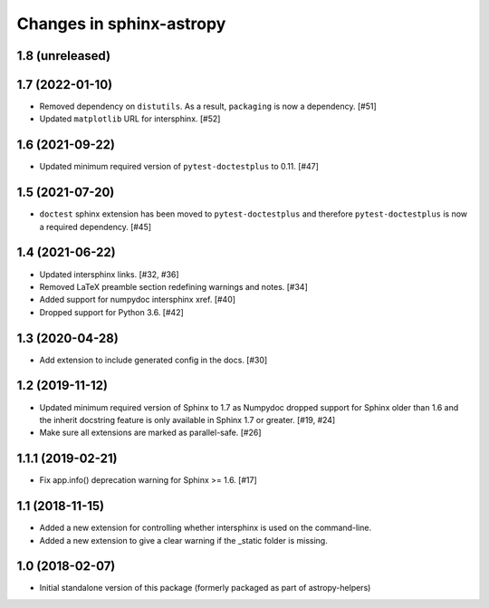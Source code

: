 Changes in sphinx-astropy
=========================

1.8 (unreleased)
----------------

1.7 (2022-01-10)
----------------

- Removed dependency on ``distutils``. As a result, ``packaging`` is now
  a dependency. [#51]

- Updated ``matplotlib`` URL for intersphinx. [#52]

1.6 (2021-09-22)
----------------

- Updated minimum required version of ``pytest-doctestplus`` to 0.11. [#47]

1.5 (2021-07-20)
----------------

- ``doctest`` sphinx extension has been moved to ``pytest-doctestplus`` and
  therefore ``pytest-doctestplus`` is now a required dependency. [#45]

1.4 (2021-06-22)
----------------

- Updated intersphinx links. [#32, #36]

- Removed LaTeX preamble section redefining warnings and notes. [#34]

- Added support for numpydoc intersphinx xref. [#40]

- Dropped support for Python 3.6. [#42]

1.3 (2020-04-28)
----------------

- Add extension to include generated config in the docs. [#30]

1.2 (2019-11-12)
----------------

- Updated minimum required version of Sphinx to 1.7 as Numpydoc dropped
  support for Sphinx older than 1.6 and the inherit docstring feature is
  only available in Sphinx 1.7 or greater. [#19, #24]

- Make sure all extensions are marked as parallel-safe. [#26]

1.1.1 (2019-02-21)
------------------

- Fix app.info() deprecation warning for Sphinx >= 1.6. [#17]

1.1 (2018-11-15)
----------------

- Added a new extension for controlling whether intersphinx is used on the command-line.

- Added a new extension to give a clear warning if the _static folder is missing.

1.0 (2018-02-07)
----------------

- Initial standalone version of this package (formerly packaged as part of astropy-helpers)
